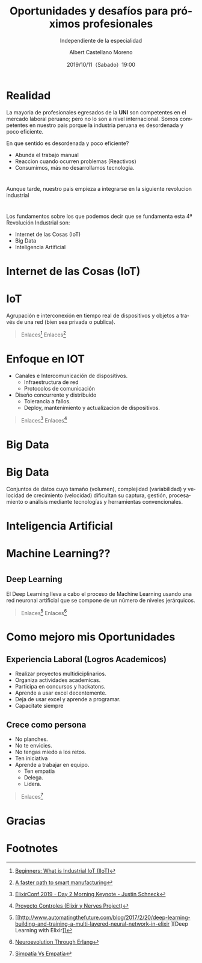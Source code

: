 #+TITLE: Oportunidades y desafíos para próximos profesionales
#+SUBTITLE: Independiente de la especialidad
#+DATE: 2019/10/11（Sabado）19:00
#+AUTHOR: Albert Castellano Moreno
#+EMAIL: acastemoreno@gmail.com
#+OPTIONS: ':nil *:t -:t ::t <:t H:3 \n:nil ^:t arch:headline
#+OPTIONS: author:t c:nil creator:comment d:(not "LOGBOOK") date:t
#+OPTIONS: e:t email:nil f:t inline:t num:nil p:nil pri:nil stat:t
#+OPTIONS: tags:t tasks:t tex:t timestamp:t toc:nil todo:t |:t
#+CREATOR: Emacs 24.4.1 (Org mode 8.2.10)
#+DESCRIPTION:
#+EXCLUDE_TAGS: noexport
#+KEYWORDS:
#+LANGUAGE: es
#+SELECT_TAGS: export

#+TWITTER: acastemoreno

#+FAVICON: images/logo.png
#+ICON: images/logo.png

* Realidad
La mayoria de profesionales egresados de la *UNI* son competentes en el mercado laboral peruano; pero no lo son a nivel internacional. Somos competentes en nuestro pais porque la industria peruana es desordenada y poco eficiente.

En que sentido es desordenada y poco eficiente?
- Abunda el trabajo manual
- Reaccion cuando ocurren problemas (Reactivos)
- Consumimos, más no desarrollamos tecnologia.

* 
Aunque tarde, nuestro pais empieza a integrarse en la siguiente revolucion industrial
#+BEGIN_CENTER
#+ATTR_HTML: :width 800px
[[file:images/linea_revolucion.jpg]]
#+END_CENTER

* 
:PROPERTIES:
:FILL:     images/industria_4.0.jpg
:TITLE:    white
:SLIDE:    white
:END:

* 
Los fundamentos sobre los que podemos decir que se fundamenta esta 4ª Revolución Industrial son:
- Internet de las Cosas (IoT)
- Big Data
- Inteligencia Artificial

* Internet de las Cosas (IoT)
  :PROPERTIES:
  :SLIDE:    segue dark quote
  :ASIDE:    right bottom
  :ARTICLE:  flexbox vleft auto-fadein
  :END:

* IoT
Agrupación e interconexión en tiempo real de dispositivos y objetos a través de una red (bien sea privada o publica).
#+BEGIN_CENTER
#+ATTR_HTML: :width 500px
[[file:images/iot.jpeg]]
#+END_CENTER

#+Attr_HTML: :class note
#+BEGIN_QUOTE
Enlaces[fn:1]
Enlaces[fn:2]
#+END_QUOTE

* 
:PROPERTIES:
:FILL:     images/IOT-Components.jpg
:TITLE:    white
:SLIDE:    white
:END:

* Enfoque en IOT
- Canales e Intercomunicación de dispositivos.
    - Infraestructura de red
    - Protocolos de comunicación
- Diseño concurrente y distribuido
    - Tolerancia a fallos.
    - Deploy, mantenimiento y actualizacion de dispositivos.

#+Attr_HTML: :class note
#+BEGIN_QUOTE
Enlaces[fn:3]
Enlaces[fn:4]
#+END_QUOTE

* Big Data
  :PROPERTIES:
  :SLIDE:    segue dark quote
  :ASIDE:    right bottom
  :ARTICLE:  flexbox vleft auto-fadein
  :END:

* Big Data
Conjuntos de datos cuyo tamaño (volumen), complejidad (variabilidad) y velocidad de crecimiento (velocidad) dificultan su captura, gestión, procesamiento o análisis mediante tecnologías y herramientas convencionales.
#+BEGIN_CENTER
#+ATTR_HTML: :width 500px
[[file:images/bigdata_filter.jpg]]
#+END_CENTER

* 
:PROPERTIES:
:FILL:     images/4-Vs-of-big-data.jpg
:TITLE:    white
:SLIDE:    white
:END:

* 
:PROPERTIES:
:FILL:     images/Big-Data-Landscape-2016-v18.png
:TITLE:    white
:SLIDE:    white
:END:

* Inteligencia Artificial
  :PROPERTIES:
  :SLIDE:    segue dark quote
  :ASIDE:    right bottom
  :ARTICLE:  flexbox vleft auto-fadein
  :END:

* 
:PROPERTIES:
:FILL:     images/ai-machine-learning-deep-learning.jpg
:TITLE:    white
:SLIDE:    white
:END:

* 
:PROPERTIES:
:FILL:     images/road_AI.png
:TITLE:    white
:SLIDE:    white
:END:

* Machine Learning??
#+BEGIN_CENTER
#+ATTR_HTML: :width 350px
[[file:images/machine_learning_meme.jpg]]
#+END_CENTER

* 
#+BEGIN_CENTER
#+ATTR_HTML: :width 450px
[[file:images/machine_learning_meme2.png]]
#+END_CENTER

** Deep Learning
El Deep Learning lleva a cabo el proceso de Machine Learning usando una red neuronal artificial que se compone de un número de niveles jerárquicos.
#+BEGIN_CENTER
#+ATTR_HTML: :width 450px
[[file:images/DeepLearn.png]]
#+END_CENTER

#+Attr_HTML: :class note
#+BEGIN_QUOTE
Enlaces[fn:5]
Enlaces[fn:6]
#+END_QUOTE

* Como mejoro mis Oportunidades
  :PROPERTIES:
  :SLIDE:    segue dark quote
  :ASIDE:    right bottom
  :ARTICLE:  flexbox vleft auto-fadein
  :END:

** Experiencia Laboral (Logros Academicos)
- Realizar proyectos multidiciplinarios.
- Organiza actividades academicas.
- Participa en concursos y hackatons.
- Aprende a usar excel decentemente.
- Deja de usar excel y aprende a programar.
- Capacitate siempre

** Crece como persona
- No planches.
- No te envicies.
- No tengas miedo a los retos.
- Ten iniciativa
- Aprende a trabajar en equipo.
    - Ten empatia
    - Delega.
    - Lidera.

#+Attr_HTML: :class note
#+BEGIN_QUOTE
Enlaces[fn:7]
#+END_QUOTE

* Gracias
:PROPERTIES:
:SLIDE: thank-you-slide segue
:ASIDE: right
:ARTICLE: flexbox vleft auto-fadein
:END:

* Footnotes
[fn:1] [[https://www.youtube.com/watch?v=6MN0xRJ3yzE][Beginners: What is Industrial IoT (IIoT)]]
[fn:2] [[https://home.kpmg/xx/en/home/campaigns/2019/06/converging-5g-and-iot.html][A faster path to smart manufacturing]]
[fn:3] [[https://www.youtube.com/watch?v=fRP_dVton7o][ElixirConf 2019 - Day 2 Morning Keynote - Justin Schneck]]
[fn:4] [[https://www.youtube.com/watch?v=q05FpRagOXg][Proyecto Controles (Elixir y Nerves Project)]]
[fn:5] [[http://www.automatingthefuture.com/blog/2017/2/20/deep-learning-building-and-training-a-multi-layered-neural-network-in-elixir
][Deep Learning with Elixir]]
[fn:6] [[https://www.erlang-factory.com/upload/presentations/735/NeuroevolutionThroughErlang.pdf][Neuroevolution Through Erlang]]
[fn:7] [[https://www.youtube.com/watch?v=U8pRaj22MlI][Simpatía Vs Empatía]]
